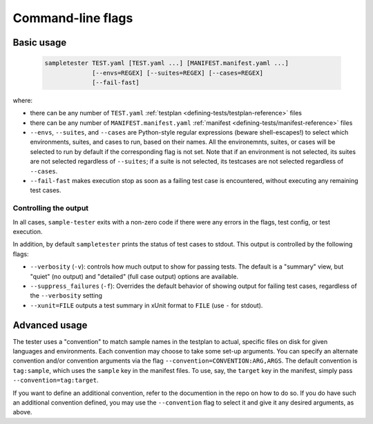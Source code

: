 .. _cli-reference:

Command-line flags
------------------

Basic usage
^^^^^^^^^^^

   .. code-block:: bash
                   
      sampletester TEST.yaml [TEST.yaml ...] [MANIFEST.manifest.yaml ...]
                   [--envs=REGEX] [--suites=REGEX] [--cases=REGEX]
                   [--fail-fast]


where:

* there can be any number of ``TEST.yaml`` :ref:`testplan <defining-tests/testplan-reference>` files
* there can be any number of ``MANIFEST.manifest.yaml`` :ref:`manifest <defining-tests/manifest-reference>` files
* ``--envs``, ``--suites``, and ``--cases`` are Python-style regular
  expressions (beware shell-escapes!) to select which environments,
  suites, and cases to run, based on their names. All the
  environemnts, suites, or cases will be selected to run by default if
  the corresponding flag is not set. Note that if an environment is
  not selected, its suites are not selected regardless of
  ``--suites``; if a suite is not selected, its testcases are not
  selected regardless of ``--cases``.
* ``--fail-fast`` makes execution stop as soon as a failing test case
  is encountered, without executing any remaining test cases.

Controlling the output
""""""""""""""""""""""

In all cases, ``sample-tester`` exits with a non-zero code if there were any errors in the flags, test config, or test execution. 

In addition, by default ``sampletester`` prints the status of test cases to stdout. This output is controlled by the following flags:

* ``--verbosity`` (``-v``): controls how much output to show for passing tests. The default is a "summary" view, but "quiet" (no output) and "detailed" (full case output) options are available.
* ``--suppress_failures`` (``-f``): Overrides the default behavior of showing output for failing test cases, regardless of the ``--verbosity`` setting
* ``--xunit=FILE`` outputs a test summary in xUnit format to ``FILE`` (use ``-`` for stdout).



Advanced usage
^^^^^^^^^^^^^^

The tester uses a "convention" to match sample names in the testplan
to actual, specific files on disk for given languages and
environments. Each convention may choose to take some set-up
arguments. You can specify an alternate convention and/or convention
arguments via the flag ``--convention=CONVENTION:ARG,ARGS``. The
default convention is ``tag:sample``, which uses the
``sample`` key in the manifest files. To use, say, the ``target``
key in the manifest, simply pass ``--convention=tag:target``.

If you want to define an additional convention, refer to the
documention in the repo on how to do so. If you do have such an
additional convention defined, you may use the ``--convention`` flag
to select it and give it any desired arguments, as above.
